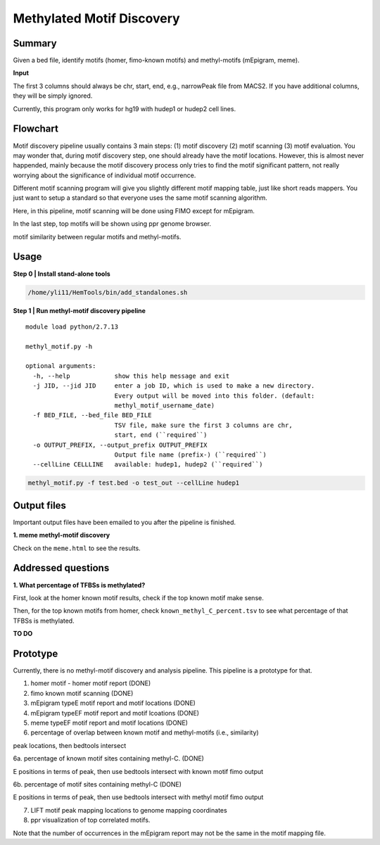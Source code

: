 Methylated Motif Discovery
==========================


Summary
^^^^^^^

Given a bed file, identify motifs (homer, fimo-known motifs) and methyl-motifs (mEpigram, meme). 

**Input**

The first 3 columns should always be chr, start, end, e.g., narrowPeak file from MACS2. If you have additional columns, they will be simply ignored.

Currently, this program only works for hg19 with hudep1 or hudep2 cell lines.

Flowchart
^^^^^^^^^

.. image:: ../../images/methyl_motif_pipeline.png
	:align: center

Motif discovery pipeline usually contains 3 main steps: (1) motif discovery (2) motif scanning (3) motif evaluation. You may wonder that, during motif discovery step, one should already have the motif locations. However, this is almost never happended, mainly because the motif discovery process only tries to find the motif significant pattern, not really worrying about the significance of individual motif occurrence.

Different motif scanning program will give you slightly different motif mapping table, just like short reads mappers. You just want to setup a standard so that everyone uses the same motif scanning algorithm. 

Here, in this pipeline, motif scanning will be done using FIMO except for mEpigram.

In the last step, top motifs will be shown using ppr genome browser. 

motif similarity between regular motifs and methyl-motifs.


Usage
^^^^^

**Step 0 | Install stand-alone tools**

.. code:: bash

	/home/yli11/HemTools/bin/add_standalones.sh

**Step 1 | Run methyl-motif discovery pipeline**

::
	
	module load python/2.7.13

	methyl_motif.py -h

	optional arguments:
	  -h, --help            show this help message and exit
	  -j JID, --jid JID     enter a job ID, which is used to make a new directory.
	                        Every output will be moved into this folder. (default:
	                        methyl_motif_username_date)
	  -f BED_FILE, --bed_file BED_FILE
	                        TSV file, make sure the first 3 columns are chr,
	                        start, end (``required``)
	  -o OUTPUT_PREFIX, --output_prefix OUTPUT_PREFIX
	                        Output file name (prefix-) (``required``)
	  --cellLine CELLLINE   available: hudep1, hudep2 (``required``)

.. code:: bash

	methyl_motif.py -f test.bed -o test_out --cellLine hudep1

Output files
^^^^^^^^^^^^

Important output files have been emailed to you after the pipeline is finished.

**1. meme methyl-motif discovery**

Check on the ``meme.html`` to see the results.


Addressed questions
^^^^^^^^^^^^^^^^^^^

**1. What percentage of TFBSs is methylated?**

First, look at the homer known motif results, check if the top known motif make sense.

Then, for the top known motifs from homer, check ``known_methyl_C_percent.tsv`` to see what percentage of that TFBSs is methylated.

**TO DO**

Prototype
^^^^^^^^^

Currently, there is no methyl-motif discovery and analysis pipeline. This pipeline is a prototype for that.

1. homer motif - homer motif report (DONE)

2. fimo known motif scanning (DONE)

3. mEpigram typeE motif report and motif locations  (DONE)

4. mEpigram typeEF motif report and motif lcoations (DONE)

5. meme typeEF motif report and motif locations (DONE)

6. percentage of overlap between known motif and methyl-motifs (i.e., similarity)

peak locations, then bedtools intersect

6a. percentage of known motif sites containing methyl-C. (DONE)

E positions in terms of peak, then use bedtools intersect with known motif fimo output

6b. percentage of motif sites containing methyl-C (DONE)

E positions in terms of peak, then use bedtools intersect with methyl motif fimo output

7. LIFT motif peak mapping locations to genome mapping coordinates

8. ppr visualization of top correlated motifs.


Note that the number of occurrences in the mEpigram report may not be the same in the motif mapping file. 




